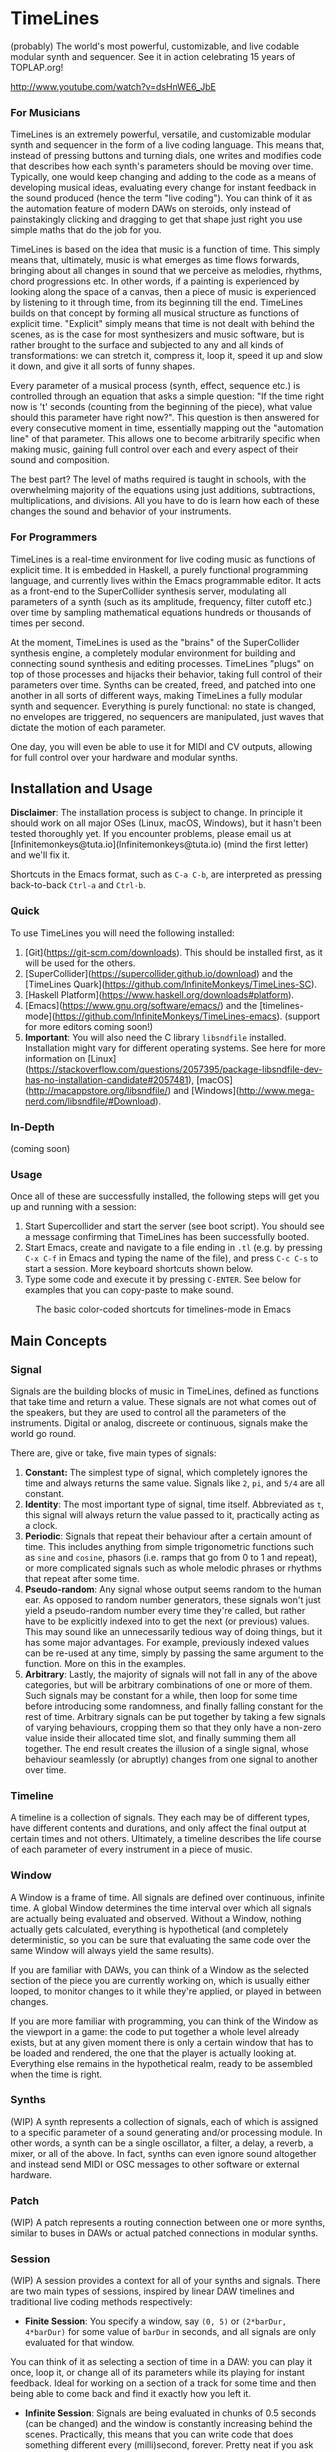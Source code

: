 * TimeLines
#+caption:
[[file:./images/waves.png]]

(probably) The world's most powerful, customizable, and live codable modular synth and sequencer.
See it in action celebrating 15 years of TOPLAP.org!

http://www.youtube.com/watch?v=dsHnWE6_JbE

*** For Musicians
TimeLines is an extremely powerful, versatile, and customizable modular synth and sequencer in the form of a live coding language. This means that, instead of pressing buttons and turning dials, one writes and modifies code that describes how each synth's parameters should be moving over time. Typically, one would keep changing and adding to the code as a means of developing musical ideas, evaluating every change for instant feedback in the sound produced (hence the term "live coding"). You can think of it as the automation feature of modern DAWs on steroids, only instead of painstakingly clicking and dragging to get that shape just right you use simple maths that do the job for you.

TimeLines is based on the idea that music is a function of time. This simply means that, ultimately, music is what emerges as time flows forwards, bringing about all changes in sound that we perceive as melodies, rhythms, chord progressions etc. In other words, if a painting is experienced by looking along the space of a canvas, then a piece of music is experienced by listening to it through time, from its beginning till the end. TimeLines builds on that concept by forming all musical structure as functions of explicit time. "Explicit" simply means that time is not dealt with behind the scenes, as is the case for most synthesizers and music software, but is rather brought to the surface and subjected to any and all kinds of transformations: we can stretch it, compress it, loop it, speed it up and slow it down, and give it all sorts of funny shapes.

Every parameter of a musical process (synth, effect, sequence etc.) is controlled through an equation that asks a simple question: "If the time right now is 't' seconds (counting from the beginning of the piece), what value should this parameter have right now?". This question is then answered for every consecutive moment in time, essentially mapping out the "automation line" of that parameter. This allows one to become arbitrarily specific when making music, gaining full control over each and every aspect of their sound and composition.

The best part? The level of maths required is taught in schools, with the overwhelming majority of the equations using just additions, subtractions, multiplications, and divisions. All you have to do is learn how each of these changes the sound and behavior of your instruments. 
*** For Programmers
TimeLines is a real-time environment for live coding music as functions of explicit time. It is embedded in Haskell, a purely functional programming language, and currently lives within the Emacs programmable editor. It acts as a front-end to the SuperCollider synthesis server, modulating all parameters of a synth (such as its amplitude, frequency, filter cutoff etc.) over time by sampling mathematical equations hundreds or thousands of times per second.

At the moment, TimeLines is used as the "brains" of the SuperCollider synthesis engine, a completely modular environment for building and connecting sound synthesis and editing processes. TimeLines "plugs" on top of those processes and hijacks their behavior, taking full control of their parameters over time. Synths can be created, freed, and patched into one another in all sorts of different ways, making TimeLines a fully modular synth and sequencer. Everything is purely functional: no state is changed, no envelopes are triggered, no sequencers are manipulated, just waves that dictate the motion of each parameter.

One day, you will even be able to use it for MIDI and CV outputs, allowing for full control over your hardware and modular synths.
** Installation and Usage
*Disclaimer*: The installation process is subject to change. In principle it should work on all major OSes (Linux, macOS, Windows), but it hasn't been tested thoroughly yet. If you encounter problems, please email us at [lnfinitemonkeys@tuta.io](lnfinitemonkeys@tuta.io) (mind the first letter) and we'll fix it.

Shortcuts in the Emacs format, such as ~C-a C-b~, are interpreted as pressing back-to-back ~Ctrl-a~ and ~Ctrl-b~.

*** Quick
To use TimeLines you will need the following installed:
1. [Git](https://git-scm.com/downloads). This should be installed first, as it will be used for the others.
2. [SuperCollider](https://supercollider.github.io/download) and the [TimeLines Quark](https://github.com/lnfiniteMonkeys/TimeLines-SC).
3. [Haskell Platform](https://www.haskell.org/downloads#platform).
4. [Emacs](https://www.gnu.org/software/emacs/) and the [timelines-mode](https://github.com/lnfiniteMonkeys/TimeLines-emacs). (support for more editors coming soon!)
5. *Important*: You will also need the C library ~libsndfile~ installed. Installation might vary for different operating systems. See here for more information on [Linux](https://stackoverflow.com/questions/2057395/package-libsndfile-dev-has-no-installation-candidate#2057481), [macOS](http://macappstore.org/libsndfile/) and [Windows](http://www.mega-nerd.com/libsndfile/#Download).

*** In-Depth
(coming soon)

*** Usage
Once all of these are successfully installed, the following steps will get you up and running with a session:
1. Start Supercollider and start the server (see boot script). You should see a message confirming that TimeLines has been successfully booted.
2. Start Emacs, create and navigate to a file ending in ~.tl~ (e.g. by pressing ~C-x C-f~ in Emacs and typing the name of the file), and press ~C-c C-s~ to start a session. More keyboard shortcuts shown below.
3. Type some code and execute it by pressing ~C-ENTER~. See below for examples that you can copy-paste to make sound.

#+CAPTION: The basic color-coded shortcuts for timelines-mode in Emacs
[[file:./images/color_keyboard.png]]

** Main Concepts
*** Signal
Signals are the building blocks of music in TimeLines, defined as functions that take time and return a value. These signals are not what comes out of the speakers, but they are used to control all the parameters of the instruments. Digital or analog, discreete or continuous, signals make the world go round.

There are, give or take, five main types of signals:
1. *Constant:* The simplest type of signal, which completely ignores the time and always returns the same value. Signals like ~2~, ~pi~, and ~5/4~ are all constant.
2. *Identity*: The most important type of signal, time itself. Abbreviated as ~t~, this signal will always return the value passed to it, practically acting as a clock.
3. *Periodic*: Signals that repeat their behaviour after a certain amount of time. This includes anything from simple trigonometric functions such as ~sine~ and ~cosine~, phasors (i.e. ramps that go from 0 to 1 and repeat), or more complicated signals such as whole melodic phrases or rhythms that repeat after some time.
4. *Pseudo-random*: Any signal whose output seems random to the human ear. As opposed to random number generators, these signals won't just yield a pseudo-random number every time they're called, but rather have to be explicitly indexed into to get the next (or previous) values. This may sound like an unnecessarily tedious way of doing things, but it has some major advantages. For example, previously indexed values can be re-used at any time, simply by passing the same argument to the function. More on this in the examples.
5. *Arbitrary*: Lastly, the majority of signals will not fall in any of the above categories, but will be arbitrary combinations of one or more of them. Such signals may be constant for a while, then loop for some time before introducing some randomness, and finally falling constant for the rest of time. Arbitrary signals can be put together by taking a few signals of varying behaviours, cropping them so that they only have a non-zero value inside their allocated time slot, and finally summing them all together. The end result creates the illusion of a single signal, whose behaviour seamlessly (or abruptly) changes from one signal to another over time.
*** Timeline
A timeline is a collection of signals. They each may be of different types, have different contents and durations, and only affect the final output at certain times and not others. Ultimately, a timeline describes the life course of each parameter of every instrument in a piece of music.
*** Window
A Window is a frame of time. All signals are defined over continuous, infinite time. A global Window determines the time interval over which all signals are actually being evaluated and observed. Without a Window, nothing actually gets calculated, everything is hypothetical (and completely deterministic, so you can be sure that evaluating the same code over the same Window will always yield the same results).

If you are familiar with DAWs, you can think of a Window as the selected section of the piece you are currently working on, which is usually either looped, to monitor changes to it while they're applied, or played in between changes.

If you are more familiar with programming, you can think of the Window as the viewport in a game: the code to put together a whole level already exists, but at any given moment there is only a certain window that has to be loaded and rendered, the one that the player is actually looking at. Everything else remains in the hypothetical realm, ready to be assembled when the time is right.
*** Synths
(WIP) A synth represents a collection of signals, each of which is assigned to a specific parameter of a sound generating and/or processing module. In other words, a synth can be a single oscillator, a filter, a delay, a reverb, a mixer, or all of the above. In fact, synths can even ignore sound altogether and instead send MIDI or OSC messages to other software or external hardware.
*** Patch
(WIP) A patch represents a routing connection between one or more synths, similar to buses in DAWs or actual patched connections in modular synths.
*** Session
(WIP) A session provides a context for all of your synths and signals. There are two main types of sessions, inspired by linear DAW timelines and traditional live coding methods respectively:
- *Finite Session*: You specify a window, say ~(0, 5)~ or ~(2*barDur, 4*barDur)~ for some value of ~barDur~ in seconds, and all signals are only evaluated for that window.
You can think of it as selecting a section of time in a DAW: you can play it once, loop it, or change all of its parameters while its playing for instant feedback. Ideal for working on a section of a track for some time and then being able to come back and find it exactly how you left it.

- *Infinite Session*: Signals are being evaluated in chunks of 0.5 seconds (can be changed) and the window is constantly increasing behind the scenes. Practically, this means that you can write code that does something different every (milli)second, forever. Pretty neat if you ask us.
** Code Examples
#+BEGIN_SRC Haskell
{-
All examples are using a finite session with a window of 5 seconds.
You can change the time window by playing with the number in the parentheses,
or you can switch to an infinite session simply by replacing the top line of
each example to "infiniteSession $ do".
-}

-- An FM synth whose parameters stay constant over time
finiteSession (0, 5) $ do
  synth "staticTone_fm" $ do
    "amp" <>< 0.1
    "freq" <>< 200
    "modRatio" <>< 2
    "modAmt" <>< 100
    "pan" <>< 0

-- Using a sine LFO of time-varying frequency to modulate
-- the frequency and amount of modulation
finiteSession (0, 5) $ do
  synth "wobble_fm" $ do
    let lfoSpeed = goFromTo 2 8 $ t/10 -- goes linearly from 2 to 8 Hz over 10 seconds
        lfo = sin $ 2*pi*t*lfoSpeed
    "amp" <>< 0.1
    "freq" <>< 300 + 100 * lfo
    "modRatio" <>< 10
    "modAmt" <>< 500 + 300 * lfo
    "pan" <>< 0

-- Playing a looping melody while applying a tremolo LFO to the
-- amplitude and a slowed down version to the modulation amount.
-- The result is then patched into a delay synth, using the same
-- LFO to slightly modulate the delay time.
finiteSession (0, 5) $ do
  let fundFreq = 120
      -- this will loop through the semitones every 5 seconds
      melody = fundFreq * (semitones $ fromList [0, 0, 5, 7, 8, 4, 12, 12] $ wrap01 $ t/5) 
      tremoloLFO = sin01 $ 2*pi*t*6
  synth "tremoloMelody_fm" $ do
    "amp" <>< 0.1 * tremoloLFO
    "freq" <>< melody
    "modRatio" <>< 5
    "modAmt" <>< 1000 * (slow 2 $ tremoloLFO)
    "pan" <>< 0
  "tremoloMelody_fm" ><> "delaySynth_delay"
  synth "delaySynth_delay" $ do
    "amp" <>< 1
    "delayTime" <>< lerp 0.99 1.01 $ slow 4 tremoloLFO
    "decayTime" <>< 5
    "pan" <>< 0
#+END_SRC

